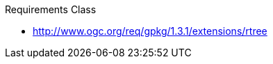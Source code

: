 ////
[cols="1,4",width="90%"]
|===
2+|*Requirements Class* {set:cellbgcolor:#CACCCE}
2+|http://www.opengis.net/spec/gpkg/ucte/1.0/req/req-class-a {set:cellbgcolor:#FFFFFF}
|Target type |Token
|Dependency |http://www.example.org/req/blah
|Dependency |urn:iso:ts:iso:19139:clause:6
|*Requirement 1* {set:cellbgcolor:#CACCCE} |http://www.opengis.net/spec/gpkg/ucte/1.0/req/req-class-a/req-1 +
requirement description {set:cellbgcolor:#FFFFFF}
|*Requirement 2* {set:cellbgcolor:#CACCCE} |http://www.opengis.net/spec/gpkg/ucte/1.0/req/req-class-a/req-2 +
requirement description {set:cellbgcolor:#FFFFFF}

|*Requirement 3* {set:cellbgcolor:#CACCCE} |http://www.opengis.net/spec/gpkg/ucte/1.0/req/req-class-a/req-3 +
requirement description
|*Requirement 4* {set:cellbgcolor:#CACCCE} |http://www.opengis.net/spec/gpkg/ucte/1.0/req/req-class-a/req-4 +
requirement description
{set:cellbgcolor:#FFFFFF}
|===
////


[requirement,type="class",id="http://www.opengis.net/spec/gpkg/ucte/1.0/req/req-class-a",obligation="requirement"]
====

Requirements Class

[dependency]
--
* http://www.ogc.org/req/gpkg/1.3.1/extensions/rtree
--

[requirement,type="general",label="/req/req-class-a/req-1"]
======

======

[requirement,type="general",label="/req/req-class-a/req-2"]
======
[requirement,type="general",label="/req/req-class-a/req-3"]
======
[requirement,type="general",label="/req/req-class-a/req-4"]
======

======

====
